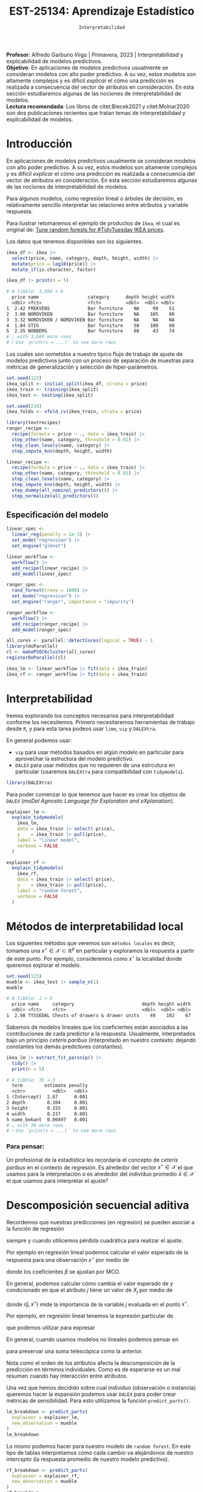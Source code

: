 #+TITLE: EST-25134: Aprendizaje Estadístico
#+AUTHOR: Prof. Alfredo Garbuno Iñigo
#+EMAIL:  agarbuno@itam.mx
#+DATE: ~Interpretabilidad~
#+STARTUP: showall
:LATEX_PROPERTIES:
#+OPTIONS: toc:nil date:nil author:nil tasks:nil
#+LANGUAGE: sp
#+LATEX_CLASS: handout
#+LATEX_HEADER: \usepackage[spanish]{babel}
#+LATEX_HEADER: \usepackage[sort,numbers]{natbib}
#+LATEX_HEADER: \usepackage[utf8]{inputenc} 
#+LATEX_HEADER: \usepackage[capitalize]{cleveref}
#+LATEX_HEADER: \decimalpoint
#+LATEX_HEADER:\usepackage{framed}
#+LaTeX_HEADER: \usepackage{listings}
#+LATEX_HEADER: \usepackage{fancyvrb}
#+LATEX_HEADER: \usepackage{xcolor}
#+LaTeX_HEADER: \definecolor{backcolour}{rgb}{.95,0.95,0.92}
#+LaTeX_HEADER: \definecolor{codegray}{rgb}{0.5,0.5,0.5}
#+LaTeX_HEADER: \definecolor{codegreen}{rgb}{0,0.6,0} 
#+LaTeX_HEADER: {}
#+LaTeX_HEADER: {\lstset{language={R},basicstyle={\ttfamily\footnotesize},frame=single,breaklines=true,fancyvrb=true,literate={"}{{\texttt{"}}}1{<-}{{$\bm\leftarrow$}}1{<<-}{{$\bm\twoheadleftarrow$}}1{~}{{$\bm\sim$}}1{<=}{{$\bm\le$}}1{>=}{{$\bm\ge$}}1{!=}{{$\bm\neq$}}1{^}{{$^{\bm\wedge}$}}1{|>}{{$\rhd$}}1,otherkeywords={!=, ~, $, \&, \%/\%, \%*\%, \%\%, <-, <<-, ::, /},extendedchars=false,commentstyle={\ttfamily \itshape\color{codegreen}},stringstyle={\color{red}}}
#+LaTeX_HEADER: {}
#+LATEX_HEADER_EXTRA: \definecolor{shadecolor}{gray}{.95}
#+LATEX_HEADER_EXTRA: \newenvironment{NOTES}{\begin{lrbox}{\mybox}\begin{minipage}{0.95\textwidth}\begin{shaded}}{\end{shaded}\end{minipage}\end{lrbox}\fbox{\usebox{\mybox}}}
#+EXPORT_FILE_NAME: ../docs/13-interpretabilidad.pdf
:END:
#+PROPERTY: header-args:R :session intepretability :exports both :results output org :tangle ../rscripts/13-interpretability.R :mkdirp yes :dir ../ :eval never
#+EXCLUDE_TAGS: toc noexport

#+BEGIN_NOTES
*Profesor*: Alfredo Garbuno Iñigo | Primavera, 2023 | Interpretabilidad y explicabilidad de modelos predictivos.\\
*Objetivo*: En aplicaciones de modelos predictivos usualmente se consideran modelos con alto poder predictivo. A su vez, estos modelos son altamente complejos y es dificil /explicar/ el cómo una predicción es realizada a consecuencia del vector de atributos en consideración. En esta sección estudiaremos algunas de las nociones de interpretabilidad de modelos.\\
*Lectura recomendada*: Los libros de citet:Biecek2021 y citet:Molnar2020 son dos publicaciones recientes que tratan temas de interpretabilidad y explicabilidad de modelos.
#+END_NOTES

#+begin_src R :exports none :results none
  ## Setup ---------------------------------------------------------------------
  library(tidyverse)
  library(patchwork)
  library(scales)
  library(tidymodels)

  ## Cambia el default del tamaño de fuente 
  theme_set(theme_linedraw(base_size = 25))

  ## Cambia el número de decimales para mostrar
  options(digits = 4)
  ## Problemas con mi consola en Emacs
  options(pillar.subtle = FALSE)
  options(rlang_backtrace_on_error = "none")
  options(crayon.enabled = FALSE)

  ## Para el tema de ggplot
  sin_lineas <- theme(panel.grid.major = element_blank(),
                      panel.grid.minor = element_blank())
  color.itam  <- c("#00362b","#004a3b", "#00503f", "#006953", "#008367", "#009c7b", "#00b68f", NA)

  sin_leyenda <- theme(legend.position = "none")
  sin_ejes <- theme(axis.ticks = element_blank(), axis.text = element_blank())
#+end_src


* Table of Contents                                                             :toc:
:PROPERTIES:
:TOC:      :include all  :ignore this :depth 3
:END:
:CONTENTS:
- [[#introducción][Introducción]]
  - [[#especificación-del-modelo][Especificación del modelo]]
- [[#interpretabilidad][Interpretabilidad]]
- [[#métodos-de-interpretabilidad-local][Métodos de interpretabilidad local]]
  - [[#para-pensar][Para pensar:]]
- [[#descomposición-secuencial-aditiva][Descomposición secuencial aditiva]]
- [[#expansiones-lineales-locales][Expansiones lineales locales]]
  - [[#construcción-de-lime][Construcción de LIME]]
  - [[#observaciones][Observaciones]]
:END:

* Introducción

 En aplicaciones de modelos predictivos usualmente se consideran modelos con
 alto poder predictivo. A su vez, estos modelos son altamente complejos y es
 dificil /explicar/ el cómo una predicción es realizada a consecuencia del vector
 de atributos en consideración. En esta sección estudiaremos algunas de las
 nociones de interpretabilidad de modelos.

#+REVEAL: split
Para algunos modelos, como regresión lineal o árboles de decisión, es
 relativamente sencillo interpretar las relaciones entre atributos y
 variable respuesta. 

#+REVEAL: split
Para ilustrar retomaremos el ejemplo de productos de ~Ikea~, el cual es original de:  [[https://juliasilge.com/blog/ikea-prices/][Tune random forests for #TidyTuesday IKEA prices]].

#+begin_src R :exports none :results none
  ## Aplicacion: Precios de IKEA ---------------------------------------------
  ikea <- read_csv("https://raw.githubusercontent.com/rfordatascience/tidytuesday/master/data/2020/2020-11-03/ikea.csv")
#+end_src

#+REVEAL: split
Los datos que tenemos disponibles son los siguientes. 
#+begin_src R :exports both :results org 
  ikea_df <- ikea |>
    select(price, name, category, depth, height, width) |>
    mutate(price = log10(price)) |>
    mutate_if(is.character, factor)

  ikea_df |> print(n = 5)
#+end_src

#+RESULTS:
#+begin_src org
# A tibble: 3,694 × 6
  price name                  category      depth height width
  <dbl> <fct>                 <fct>         <dbl>  <dbl> <dbl>
1  2.42 FREKVENS              Bar furniture    NA     99    51
2  3.00 NORDVIKEN             Bar furniture    NA    105    80
3  3.32 NORDVIKEN / NORDVIKEN Bar furniture    NA     NA    NA
4  1.84 STIG                  Bar furniture    50    100    60
5  2.35 NORBERG               Bar furniture    60     43    74
# … with 3,689 more rows
# ℹ Use `print(n = ...)` to see more rows
#+end_src

#+REVEAL: split
Los cuales son sometidos a nuestro típico flujo de trabajo de ajuste de modelos
predictivos junto con un proceso de separación de muestras para métricas de
generalización y selección de hiper-parámetros.

\newpage

#+begin_src R :exports none :results none
  ### Preporocesamiento --------------------------------------------------------
#+end_src

#+begin_src R :exports code :results none 
  set.seed(123)
  ikea_split <- initial_split(ikea_df, strata = price)
  ikea_train <- training(ikea_split)
  ikea_test <- testing(ikea_split)

  set.seed(234)
  ikea_folds <- vfold_cv(ikea_train, strata = price)
#+end_src

#+REVEAL: split
#+begin_src R :exports code :results none 
  library(textrecipes)
  ranger_recipe <-
    recipe(formula = price ~ ., data = ikea_train) |>
    step_other(name, category, threshold = 0.01) |>
    step_clean_levels(name, category) |>
    step_impute_knn(depth, height, width)
#+end_src

#+begin_src R :exports code :results none 
  linear_recipe <-
    recipe(formula = price ~ ., data = ikea_train) |>
    step_other(name, category, threshold = 0.01) |>
    step_clean_levels(name, category) |>
    step_impute_knn(depth, height, width) |>
    step_dummy(all_nominal_predictors()) |>
    step_normalize(all_predictors())
#+end_src

** Especificación del modelo

#+begin_src R :exports none :results none
  ### Especificación modelo ----------------------------------------------------
#+end_src

#+begin_src R :exports code :results none 
  linear_spec <-
    linear_reg(penalty = 1e-3) |>
    set_mode("regression") |>
    set_engine("glmnet")

  linear_workflow <-
    workflow() |>
    add_recipe(linear_recipe) |>
    add_model(linear_spec)
#+end_src

#+begin_src R :exports code :results none 
  ranger_spec <-
    rand_forest(trees = 1000) |>
    set_mode("regression") |>
    set_engine("ranger", importance = "impurity")

  ranger_workflow <-
    workflow() |>
    add_recipe(ranger_recipe) |>
    add_model(ranger_spec)
#+end_src

#+REVEAL: split
#+begin_src R :exports code :results none
  all_cores <- parallel::detectCores(logical = TRUE) - 1
  library(doParallel)
  cl <- makePSOCKcluster(all_cores)
  registerDoParallel(cl)
#+end_src

#+REVEAL: split
#+begin_src R :exports code :results none 
  ikea_lm <- linear_workflow |> fit(data = ikea_train)
  ikea_rf <- ranger_workflow |> fit(data = ikea_train)
#+end_src

#+REVEAL: split
#+HEADER: :width 900 :height 500 :R-dev-args bg="transparent"
#+begin_src R :file images/ikea-compare-predictions.jpeg :exports results :results output graphics file
  augment(ikea_lm, ikea_test) |>
    mutate(.linear = .pred,
           .ranger = predict(ikea_rf, ikea_test) |> pull(.pred)) |>
    select(c(price, 8:9)) |>
    pivot_longer(cols = 2:3, names_to = "model", values_to = "predictions") |>
  ggplot(aes(price, predictions)) +
  geom_point(alpha = .4) +
  facet_wrap(~model) +
  geom_abline(intercept = 0, slope = 1, lty = 2) +
  sin_lineas +
  coord_equal()
#+end_src

#+RESULTS:
[[file:../images/ikea-compare-predictions.jpeg]]

#+begin_src R :exports none :results none
  ## (cambio a slides)
#+end_src

* Interpretabilidad

Iremos explorando los conceptos necesarios para interpretabilidad conforme los necesitemos. Primero necesitaremos herramientas de trabajo desde ~R~, y para esta tarea podeos usar ~lime~, ~vip~ y ~DALEXtra~.

En general podemos usar:
- ~vip~ para usar métodos basados en algún modelo en particular para aprovechar la estructura del modelo predictivo.
- ~DALEX~ para usar métodos que no requieren de una estrcutura en particular (usaremos ~DALEXtra~ para compatibilidad con ~tidymodels~). 

#+begin_src R :exports code :results none
  library(DALEXtra)
#+end_src

#+REVEAL: split
Para poder comenzar lo que tenemos que hacer es crear los objetos de ~DALEX~
(/moDel Agnostic Language for Exploration and eXplanation/).

#+begin_src R :exports code :results none
  explainer_lm <- 
    explain_tidymodels(
      ikea_lm, 
      data = ikea_train |> select(-price), 
      y    = ikea_train |> pull(price),
      label = "linear model",
      verbose = FALSE
    )
#+end_src

#+REVEAL: split
#+begin_src R :exports code :results none
  explainer_rf <- 
    explain_tidymodels(
      ikea_rf, 
      data = ikea_train |> select(-price), 
      y    = ikea_train |> pull(price),
      label = "random forest",
      verbose = FALSE
    )
#+end_src

* Métodos de interpretabilidad local

Los siguientes métodos que veremos son ~métodos locales~ es decir, tomamos una
$x^\star \in \mathcal{X} \subset \mathbb{R}^p$ en particular y exploramos la
respuesta a partir de este punto. Por ejemplo, consideremos como $x^\star$ la
localidad donde queremos explorar el modelo.

#+begin_src R :exports both :results org 
  set.seed(123)
  mueble <- ikea_test |> sample_n(1)
  mueble
#+end_src

#+RESULTS:
#+begin_src org
# A tibble: 1 × 6
  price name     category                         depth height width
  <dbl> <fct>    <fct>                            <dbl>  <dbl> <dbl>
1  2.98 TYSSEDAL Chests of drawers & drawer units    49    102    67
#+end_src

#+REVEAL: split
Sabemos de modelos lineales que los coeficientes están asociados a las
contribuciones de cada predictor a la respuesta. Usualmente, interpretados bajo
un principio /ceteris paribus/ (interpretado en nuestro contexto: dejando
constantes los demás predictores constantes).

#+begin_src R :exports both :results org
  ikea_lm |> extract_fit_parsnip() |>
    tidy() |>
    print(n = 5)
#+end_src

#+RESULTS:
#+begin_src org
# A tibble: 35 × 3
  term        estimate penalty
  <chr>          <dbl>   <dbl>
1 (Intercept)  2.67      0.001
2 depth        0.104     0.001
3 height       0.155     0.001
4 width        0.237     0.001
5 name_bekant  0.00497   0.001
# … with 30 more rows
# ℹ Use `print(n = ...)` to see more rows
#+end_src

*** Para pensar:
:PROPERTIES:
:reveal_background: #00468b
:END:
Un profesional de la estadística les recordaría el concepto de /ceteris paribus/ en el contexto de regresión. Es alrededor del vector $x^\star \in \mathcal{X}$ el que usamos para la interpretación o es alrededor del individuo promedio $\bar{x} \in \mathcal{X}$ el que usamos para interpretar el ajuste?

* Descomposición secuencial aditiva

Recordemos que nuestras predicciones (en regresión) se pueden asociar a la función de regresión
\begin{align}
\hat{f}(x) = \mathbb{E}[y | x]\,,
\end{align}
siempre y cuando utilicemos pérdida cuadrática para realizar el ajuste.

#+REVEAL: split
Por ejemplo en regresión lineal podemos calcular el valor esperado de la respuesta para una observación  $x^\star$ por medio de 
\begin{align}
\mathbb{E}[y | x^\star] = \beta_0 + \beta_1 x^\star_{1} + \cdots + \beta_p x^\star_{p} \,,
\end{align}
donde los  coeficientes $\beta$  se ajustan por $\mathsf{MCO}$.

#+REVEAL: split
En general, podemos calcular cómo cambia el valor esperado de $y$ condicionado en que el atributo $j$ tiene un valor de $X_{j}$ por medio de
\begin{align}
\iota(j, x^\star) = \mathbb{E}[Y|x^\star] - \mathbb{E}_{X_{j}}[ \mathbb{E} [y | X_{j}]]\,,
\end{align}
donde $\iota(j, x^\star)$ mide la importancia de la variable $j$ evaluada en el punto $x^\star$.

#+REVEAL: split
Por ejemplo, en regresión lineal tenemos la expresión particular de
\begin{align}
\iota(j, x^\star) = \beta_j \left( x^\star_j - \mathbb{E}[X_j] \right)\,,
\end{align}
que podemos utilizar para expresar
\begin{align}
\hat{f}(x^\star) = (\mathsf{prediccion\,\,media}) + \sum_{j  = 1}^{p} \iota(j , x^\star)\,.
\end{align}

En general, cuando usamos modelos no lineales podemos pensar en
\begin{align}
\iota(j, x^\star) = \mathbb{E}[Y|x^\star_{1:j}] - \mathbb{E} [y | x^\star_{1:j-1}]\,,
\end{align}
para preservar una suma telescópica como la anterior. 

#+BEGIN_NOTES
Nota como el orden de los atributos afecta la descomposición de la predicción en
términos individuales. Como es de esperarse es un mal resumen cuando hay
interacción entre atributos.
#+END_NOTES

#+REVEAL: split
Una vez que hemos decidido sobre cual individuo (observación o instancia) queremos hacer la expansión podemos usar ~DALEX~ para poder crear métricas de sensibilidad. Para esto utilizamos la función ~predict_parts()~.

#+begin_src R :exports code :results org 
  lm_breakdown <- predict_parts(
    explainer = explainer_lm,
    new_observation = mueble
  )
  lm_breakdown
#+end_src

#+RESULTS:
#+begin_src org
                           contribution
linear model: intercept           2.665
linear model: width = 67         -0.162
linear model: category = 7        0.146
linear model: name = 568         -0.049
linear model: depth = 49          0.022
linear model: height = 102       -0.016
linear model: prediction          2.606
#+end_src

#+REVEAL: split
Lo mismo podemos hacer para nuestro modelo de ~random forest~. En este tipo de
tablas interpretamos cómo cada cambio va alejándonos de nuestro /intercepto/ (la
respuesta promedio de nuestro modelo predictivo).

#+begin_src R :exports code :results org 
  rf_breakdown <- predict_parts(
    explainer = explainer_rf,
    new_observation = mueble
  )
  rf_breakdown
#+end_src

#+RESULTS:
#+begin_src org
                            contribution
random forest: intercept           2.665
random forest: depth = 49          0.082
random forest: width = 67         -0.037
random forest: height = 102        0.111
random forest: name = 568          0.008
random forest: category = 7       -0.033
random forest: prediction          2.795
#+end_src

#+REVEAL: split
La interpretación cambia de acuerdo al orden en como se van presentando los
cambios en los atributos y para esto podemos usar el modelo lineal como una heuristica de orden.

#+begin_src R :exports both :results org 
  rfor_breakdown <- predict_parts(
    explainer = explainer_rf,
    new_observation = mueble,
    order = lm_breakdown$variable_name
  )
  rfor_breakdown
#+end_src

#+RESULTS:
#+begin_src org
                            contribution
random forest: intercept           2.665
random forest: width = 67         -0.063
random forest: category = 7       -0.050
random forest: name = 568         -0.028
random forest: depth = 49          0.183
random forest: height = 102        0.088
random forest: prediction          2.795
#+end_src

#+REVEAL: split
#+HEADER: :width 1200 :height 400 :R-dev-args bg="transparent"
#+begin_src R :file images/breakdown-ikea-rf.jpeg :exports results :results output graphics file
  g2 <- rf_breakdown |> plot() + sin_lineas
  g1 <- lm_breakdown |> plot() + sin_lineas
  g3 <- rfor_breakdown |> plot() + sin_lineas
  g1 + g2 + g3
#+end_src

#+RESULTS:
[[file:../images/breakdown-ikea-rf.jpeg]]

#+REVEAL: split
Podemos utilizar también la siguiente opción para explorar posibles contribuciones derivadas de interacciones. 

#+begin_src R :exports both :results org 
  rfin_breakdown <- predict_parts(
    explainer = explainer_rf,
    new_observation = mueble,
    type = "break_down_interactions"
  )
  rfin_breakdown
#+end_src

#+RESULTS:
#+begin_src org
                                     contribution
random forest: intercept                    2.665
random forest: depth = 49                   0.082
random forest: width:category = 67:7       -0.033
random forest: height = 102                 0.090
random forest: name = 568                  -0.009
random forest: prediction                   2.795
#+end_src

* Expansiones lineales locales

Podemos explorar la idea de aproximar un modelo predictivo sumamente complejo por uno altamente transparente. Esta es la idea detras de ~LIME~ (/Local Interpretable Model-agnostic Explanations/).

#+REVEAL: split
Por ejemplo, podemos utilizar la función ~predict_surrogate()~ de la siguiente manera
#+begin_src R :exports code :results none 
  xgb_spec <-
    boost_tree(trees = 1000) |>
    set_mode("regression") |>
    set_engine("xgboost")

  xgb_workflow <-
    workflow() |>
    add_recipe(ranger_recipe |> step_dummy(all_nominal_predictors())) |>
    add_model(xgb_spec)
#+end_src

#+begin_src R :exports code :results none 
  ikea_xgb <- xgb_workflow |> fit(data = ikea_train)
#+end_src

#+REVEAL: split
#+begin_src R :exports code :results none
  explainer_xgb <- 
    DALEX::explain(
      ikea_xgb, 
      data = ikea_train |> select(-price), 
      y    = ikea_train |> pull(price),
      label = "boosted trees",
      verbose = FALSE
    )
#+end_src

#+REVEAL: split
#+begin_src R :exports both :results org
  library(lime)
  set.seed(108)
  model_type.dalex_explainer <- DALEXtra::model_type.dalex_explainer
  predict_model.dalex_explainer <- DALEXtra::predict_model.dalex_explainer

  lime_mueble <- predict_surrogate(
    explainer = explainer_xgb,
    new_observation = mueble,
    n_features = 3,
    n_permutations = 500,
    type = "lime"
  )

  lime_mueble |> print(width = 85)
#+end_src
#+REVEAL: split
#+RESULTS:
#+begin_src org
# A tibble: 3 × 11
  model_type case  model_r2 model_intercept model_prediction feature 
  <chr>      <chr>    <dbl>           <dbl>            <dbl> <chr>   
1 regression 1       0.0401            2.40             2.77 depth   
2 regression 1       0.0401            2.40             2.77 category
3 regression 1       0.0401            2.40             2.77 height  
  feature_value feature_weight feature_desc              data         predi…¹
          <dbl>          <dbl> <chr>                     <list>         <dbl>
1            49         0.226  47 < depth <= 60          <named list>    2.70
2             7         0.215  category = Chests of dra… <named list>    2.70
3           102        -0.0694 83.5 < height <= 128.0    <named list>    2.70
# … with abbreviated variable name ¹​prediction
#+end_src

El modelo lineal descrito arriba realiza predicciones por medio de
\begin{align}
\hat{f}(x_{\mathsf{mueble}}) = 2.40 + 0.226 \times  x_1 + 0.215 \times x_2 -0.07 \times x_3\,.
\end{align}

#+REVEAL: split
#+HEADER: :width 900 :height 400 :R-dev-args bg="transparent"
#+begin_src R :file images/lime-xboost.jpeg :exports results :results output graphics file
  lime_mueble |> plot()
#+end_src

#+RESULTS:
[[file:../images/lime-xboost.jpeg]]


** Construcción de ~LIME~

La idea es sencilla. Tenemos un modelo predictivo $\hat{f}(x)$ que hemos ajustado con un conjunto de datos. Ahora lo que buscamos es un modelo /transparente/ $g$ tal que
\begin{align}
\hat{g}(x) = \arg \min_{g \in \mathcal{G}^\star} \|g - \hat{f}\|^2 + \Omega(g)\,,
\end{align}
donde $\mathcal{G}^\star = \{g : \mathcal{N}(x^\star) \subset \mathcal{X} \rightarrow \mathcal{Y}\}$,
$\|\cdot\|$ es una norma apropiada y $\Omega(\cdot)$ asigna una penalización por
complejidad de $g$.

#+REVEAL: split
- Usualmente restringimos $\mathcal{G}^\star$ a ser un espacio de funciones lineales que incluye sólo $d$ entradas (con $d \ll p$).
- Para generar puntos en $\mathcal{N}(x^\star)$ creamos perturbaciones a partir de $x^\star$ y evaluamos el modelo entrenado $\hat{f}$ en esos puntos.
- Ajustamos un modelo de regresión lineal para el conjunto de datos sintéticos.

** Observaciones

- No hacemos supuestos sobre el modelo $\hat{f}$.
- La representación en menores dimensiones nos ayuda a mantener los atributos en un marco manejable.
- La aproximación sólo es local.
- Puede y ha sido utilizado en modelos de texto y visión por computadora.
- Hay que recordar que sólo es una interpretación del modelo ajustado, no de los datos.
- Nosotros utilizamos sólo las funciones de ~lime~ pero también pueden utilizar ~iml~ o ~localModels~, pueden ver mas [[https://ema.drwhy.ai/LIME.html][aquí]].

bibliographystyle:abbrvnat
bibliography:references.bib


* SHAP values                                                      :noexport:

#+begin_src R :exports code :results org 
  set.seed(1801)
  shap_mueble <- 
    predict_parts(
      explainer = explainer_rf, 
      new_observation = mueble, 
      type = "shap",
      B = 20
    )
#+end_src

#+HEADER: :width 900 :height 400 :R-dev-args bg="transparent"
#+begin_src R :file images/shap-ikea-rf.jpeg :exports results :results output graphics file
  shap_mueble |>
  plot()
#+end_src

#+RESULTS:
[[file:../images/shap-ikea-rf.jpeg]]

#+HEADER: :width 900 :height 400 :R-dev-args bg="transparent"
#+begin_src R :file images/model-parts-ikea-rf.jpeg :exports results :results output graphics file
  set.seed(1804)
  vip_rf <- model_parts(explainer_rf, loss_function = loss_root_mean_square)
  plot(vip_rf)
#+end_src

#+RESULTS:
[[file:../images/model-parts-ikea-rf.jpeg]]


#+begin_src R :exports code :results org 
  set.seed(1805)
  pdp_width <- model_profile(explainer_rf, N = 500, variables = "width")
#+end_src

#+begin_src R :exports none :results none
  ggplot_pdp <- function(obj, x) {
  
    p <- 
      as_tibble(obj$agr_profiles) %>%
      mutate(`_label_` = stringr::str_remove(`_label_`, "^[^_]*_")) %>%
      ggplot(aes(`_x_`, `_yhat_`)) +
      geom_line(data = as_tibble(obj$cp_profiles),
                aes(x = {{ x }}, group = `_ids_`),
                linewidth = 0.5, alpha = 0.05, color = "gray50")
  
    num_colors <- n_distinct(obj$agr_profiles$`_label_`)
  
    if (num_colors > 1) {
      p <- p + geom_line(aes(color = `_label_`), linewidth = 1.2, alpha = 0.8)
    } else {
      p <- p + geom_line(color = "midnightblue", linewidth = 1.2, alpha = 0.8)
    }
  
    p
  }

#+end_src

#+HEADER: :width 900 :height 400 :R-dev-args bg="transparent"
#+begin_src R :file images/pdp-ikea-forest.jpeg :exports results :results output graphics file
  pdp_width |> ggplot_pdp(width) +
  labs(x = "Width", 
       y = "Price", 
       color = NULL) + sin_lineas
#+end_src

#+RESULTS:
[[file:../images/pdp-ikea-forest.jpeg]]


#+begin_src R :exports code :results none
  set.seed(1806)
  pdp_wcat <- model_profile(explainer_rf, N = 1000, 
                           variables = "width", 
                           groups = "category")
#+end_src


#+HEADER: :width 900 :height 900 :R-dev-args bg="transparent"
#+begin_src R :file images/pdp-groups-ikea-forest.jpeg :exports results :results output graphics file
as_tibble(pdp_wcat$agr_profiles) %>%
  mutate(category = stringr::str_remove(`_label_`, "random forest_")) %>%
  ggplot(aes(`_x_`, `_yhat_`, color = category)) +
  geom_line(data = as_tibble(pdp_wcat$cp_profiles),
            aes(x = width, group = `_ids_`),
            linewidth = 0.5, alpha = 0.1, color = "gray50") +
  geom_line(linewidth = 1.2, alpha = 0.8, show.legend = FALSE) +
  scale_x_log10() +
  facet_wrap(~category, ncol = 4) +
  scale_color_brewer(palette = "Dark2") +
  labs(x = "width", 
       y = "price", 
       color = NULL) + sin_lineas
#+end_src

#+RESULTS:
[[file:../images/pdp-groups-ikea-forest.jpeg]]

